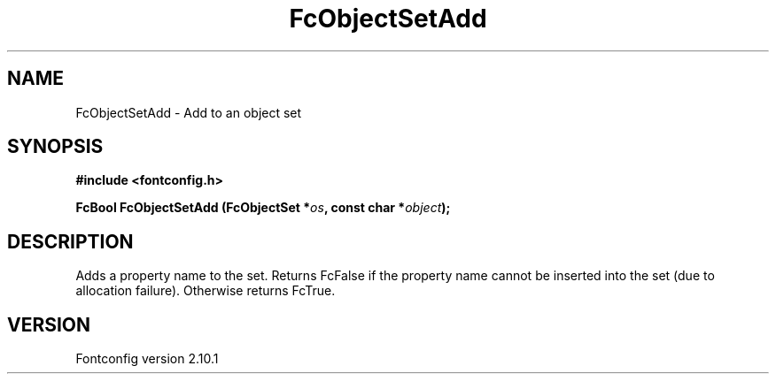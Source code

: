 .\" auto-generated by docbook2man-spec from docbook-utils package
.TH "FcObjectSetAdd" "3" "27 7月 2012" "" ""
.SH NAME
FcObjectSetAdd \- Add to an object set
.SH SYNOPSIS
.nf
\fB#include <fontconfig.h>
.sp
FcBool FcObjectSetAdd (FcObjectSet *\fIos\fB, const char *\fIobject\fB);
.fi\fR
.SH "DESCRIPTION"
.PP
Adds a property name to the set. Returns FcFalse if the property name cannot be
inserted into the set (due to allocation failure). Otherwise returns FcTrue.
.SH "VERSION"
.PP
Fontconfig version 2.10.1
